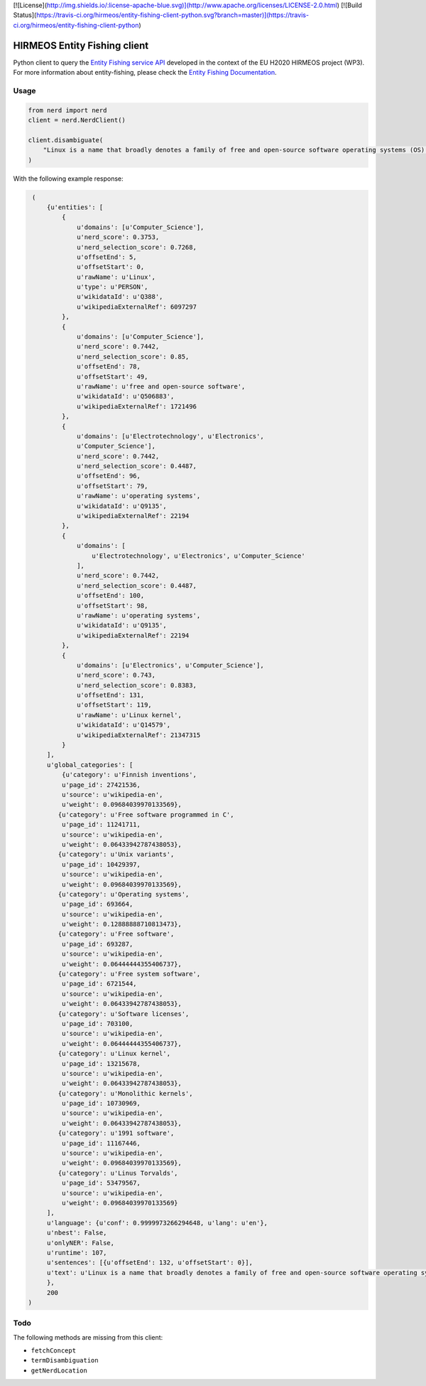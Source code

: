 [![License](http://img.shields.io/:license-apache-blue.svg)](http://www.apache.org/licenses/LICENSE-2.0.html)
[![Build Status](https://travis-ci.org/hirmeos/entity-fishing-client-python.svg?branch=master)](https://travis-ci.org/hirmeos/entity-fishing-client-python)

HIRMEOS Entity Fishing client
=============================

Python client to query the `Entity Fishing service API`_ developed in the context of the EU H2020 HIRMEOS project (WP3).
For more information about entity-fishing, please check the `Entity Fishing Documentation`_.

.. _Entity Fishing service API: http://github.com/kermitt2/nerd
.. _Entity Fishing Documentation: http://nerd.readthedocs.io

Usage
-----

.. code-block:: python

    from nerd import nerd
    client = nerd.NerdClient()

    client.disambiguate(
        "Linux is a name that broadly denotes a family of free and open-source software operating systems (OS) built around the Linux kernel.
    )

With the following example response:

.. code-block:: python

    (
        {u'entities': [
            {
                u'domains': [u'Computer_Science'],
                u'nerd_score': 0.3753,
                u'nerd_selection_score': 0.7268,
                u'offsetEnd': 5,
                u'offsetStart': 0,
                u'rawName': u'Linux',
                u'type': u'PERSON',
                u'wikidataId': u'Q388',
                u'wikipediaExternalRef': 6097297
            },
            {
                u'domains': [u'Computer_Science'],
                u'nerd_score': 0.7442,
                u'nerd_selection_score': 0.85,
                u'offsetEnd': 78,
                u'offsetStart': 49,
                u'rawName': u'free and open-source software',
                u'wikidataId': u'Q506883',
                u'wikipediaExternalRef': 1721496
            },
            {
                u'domains': [u'Electrotechnology', u'Electronics',
                u'Computer_Science'],
                u'nerd_score': 0.7442,
                u'nerd_selection_score': 0.4487,
                u'offsetEnd': 96,
                u'offsetStart': 79,
                u'rawName': u'operating systems',
                u'wikidataId': u'Q9135',
                u'wikipediaExternalRef': 22194
            },
            {
                u'domains': [
                    u'Electrotechnology', u'Electronics', u'Computer_Science'
                ],
                u'nerd_score': 0.7442,
                u'nerd_selection_score': 0.4487,
                u'offsetEnd': 100,
                u'offsetStart': 98,
                u'rawName': u'operating systems',
                u'wikidataId': u'Q9135',
                u'wikipediaExternalRef': 22194
            },
            {
                u'domains': [u'Electronics', u'Computer_Science'],
                u'nerd_score': 0.743,
                u'nerd_selection_score': 0.8383,
                u'offsetEnd': 131,
                u'offsetStart': 119,
                u'rawName': u'Linux kernel',
                u'wikidataId': u'Q14579',
                u'wikipediaExternalRef': 21347315
            }
        ],
        u'global_categories': [
            {u'category': u'Finnish inventions',
            u'page_id': 27421536,
            u'source': u'wikipedia-en',
            u'weight': 0.09684039970133569},
           {u'category': u'Free software programmed in C',
            u'page_id': 11241711,
            u'source': u'wikipedia-en',
            u'weight': 0.06433942787438053},
           {u'category': u'Unix variants',
            u'page_id': 10429397,
            u'source': u'wikipedia-en',
            u'weight': 0.09684039970133569},
           {u'category': u'Operating systems',
            u'page_id': 693664,
            u'source': u'wikipedia-en',
            u'weight': 0.12888888710813473},
           {u'category': u'Free software',
            u'page_id': 693287,
            u'source': u'wikipedia-en',
            u'weight': 0.06444444355406737},
           {u'category': u'Free system software',
            u'page_id': 6721544,
            u'source': u'wikipedia-en',
            u'weight': 0.06433942787438053},
           {u'category': u'Software licenses',
            u'page_id': 703100,
            u'source': u'wikipedia-en',
            u'weight': 0.06444444355406737},
           {u'category': u'Linux kernel',
            u'page_id': 13215678,
            u'source': u'wikipedia-en',
            u'weight': 0.06433942787438053},
           {u'category': u'Monolithic kernels',
            u'page_id': 10730969,
            u'source': u'wikipedia-en',
            u'weight': 0.06433942787438053},
           {u'category': u'1991 software',
            u'page_id': 11167446,
            u'source': u'wikipedia-en',
            u'weight': 0.09684039970133569},
           {u'category': u'Linus Torvalds',
            u'page_id': 53479567,
            u'source': u'wikipedia-en',
            u'weight': 0.09684039970133569}
        ],
        u'language': {u'conf': 0.9999973266294648, u'lang': u'en'},
        u'nbest': False,
        u'onlyNER': False,
        u'runtime': 107,
        u'sentences': [{u'offsetEnd': 132, u'offsetStart': 0}],
        u'text': u'Linux is a name that broadly denotes a family of free and open-source software operating systems (OS) built around the Linux kernel.'
        },
        200
   )

Todo
----

The following methods are missing from this client:

* ``fetchConcept``
* ``termDisambiguation``
* ``getNerdLocation``
